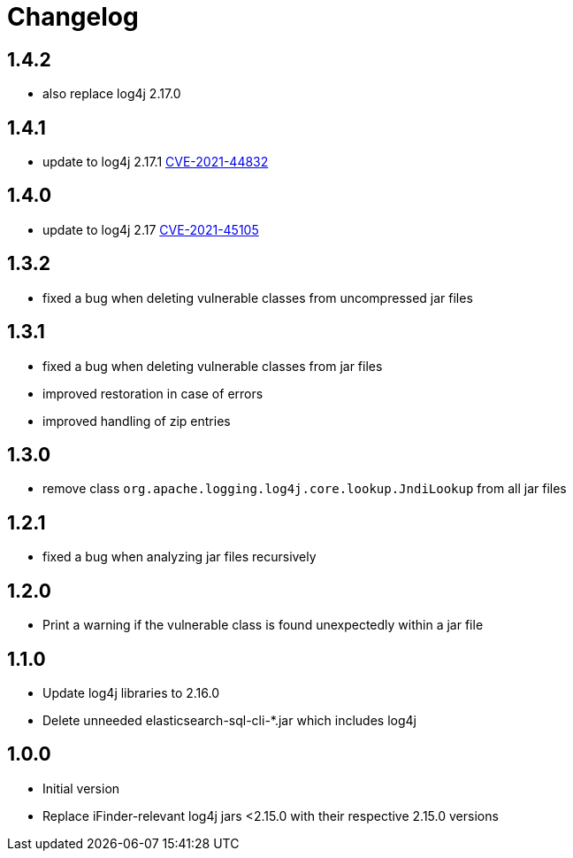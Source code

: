 = Changelog

== 1.4.2
* also replace log4j 2.17.0

== 1.4.1
* update to log4j 2.17.1 https://cve.mitre.org/cgi-bin/cvename.cgi?name=CVE-2021-44832[CVE-2021-44832]

== 1.4.0
* update to log4j 2.17 https://cve.mitre.org/cgi-bin/cvename.cgi?name=CVE-2021-45105[CVE-2021-45105]

== 1.3.2
* fixed a bug when deleting vulnerable classes from uncompressed jar files

== 1.3.1
* fixed a bug when deleting vulnerable classes from jar files
* improved restoration in case of errors
* improved handling of zip entries

== 1.3.0
* remove class `org.apache.logging.log4j.core.lookup.JndiLookup` from all jar files

== 1.2.1
* fixed a bug when analyzing jar files recursively

== 1.2.0
* Print a warning if the vulnerable class is found unexpectedly within a jar file

== 1.1.0
* Update log4j libraries to 2.16.0
* Delete unneeded elasticsearch-sql-cli-*.jar which includes log4j

== 1.0.0
* Initial version
* Replace iFinder-relevant log4j jars <2.15.0 with their respective 2.15.0 versions

